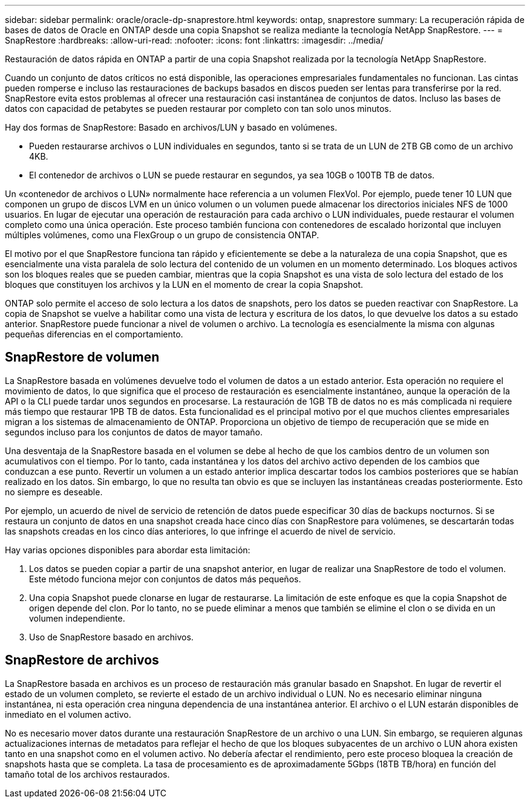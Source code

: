 ---
sidebar: sidebar 
permalink: oracle/oracle-dp-snaprestore.html 
keywords: ontap, snaprestore 
summary: La recuperación rápida de bases de datos de Oracle en ONTAP desde una copia Snapshot se realiza mediante la tecnología NetApp SnapRestore. 
---
= SnapRestore
:hardbreaks:
:allow-uri-read: 
:nofooter: 
:icons: font
:linkattrs: 
:imagesdir: ../media/


[role="lead"]
Restauración de datos rápida en ONTAP a partir de una copia Snapshot realizada por la tecnología NetApp SnapRestore.

Cuando un conjunto de datos críticos no está disponible, las operaciones empresariales fundamentales no funcionan. Las cintas pueden romperse e incluso las restauraciones de backups basados en discos pueden ser lentas para transferirse por la red. SnapRestore evita estos problemas al ofrecer una restauración casi instantánea de conjuntos de datos. Incluso las bases de datos con capacidad de petabytes se pueden restaurar por completo con tan solo unos minutos.

Hay dos formas de SnapRestore: Basado en archivos/LUN y basado en volúmenes.

* Pueden restaurarse archivos o LUN individuales en segundos, tanto si se trata de un LUN de 2TB GB como de un archivo 4KB.
* El contenedor de archivos o LUN se puede restaurar en segundos, ya sea 10GB o 100TB TB de datos.


Un «contenedor de archivos o LUN» normalmente hace referencia a un volumen FlexVol. Por ejemplo, puede tener 10 LUN que componen un grupo de discos LVM en un único volumen o un volumen puede almacenar los directorios iniciales NFS de 1000 usuarios. En lugar de ejecutar una operación de restauración para cada archivo o LUN individuales, puede restaurar el volumen completo como una única operación. Este proceso también funciona con contenedores de escalado horizontal que incluyen múltiples volúmenes, como una FlexGroup o un grupo de consistencia ONTAP.

El motivo por el que SnapRestore funciona tan rápido y eficientemente se debe a la naturaleza de una copia Snapshot, que es esencialmente una vista paralela de solo lectura del contenido de un volumen en un momento determinado. Los bloques activos son los bloques reales que se pueden cambiar, mientras que la copia Snapshot es una vista de solo lectura del estado de los bloques que constituyen los archivos y la LUN en el momento de crear la copia Snapshot.

ONTAP solo permite el acceso de solo lectura a los datos de snapshots, pero los datos se pueden reactivar con SnapRestore. La copia de Snapshot se vuelve a habilitar como una vista de lectura y escritura de los datos, lo que devuelve los datos a su estado anterior. SnapRestore puede funcionar a nivel de volumen o archivo. La tecnología es esencialmente la misma con algunas pequeñas diferencias en el comportamiento.



== SnapRestore de volumen

La SnapRestore basada en volúmenes devuelve todo el volumen de datos a un estado anterior. Esta operación no requiere el movimiento de datos, lo que significa que el proceso de restauración es esencialmente instantáneo, aunque la operación de la API o la CLI puede tardar unos segundos en procesarse. La restauración de 1GB TB de datos no es más complicada ni requiere más tiempo que restaurar 1PB TB de datos. Esta funcionalidad es el principal motivo por el que muchos clientes empresariales migran a los sistemas de almacenamiento de ONTAP. Proporciona un objetivo de tiempo de recuperación que se mide en segundos incluso para los conjuntos de datos de mayor tamaño.

Una desventaja de la SnapRestore basada en el volumen se debe al hecho de que los cambios dentro de un volumen son acumulativos con el tiempo. Por lo tanto, cada instantánea y los datos del archivo activo dependen de los cambios que conduzcan a ese punto. Revertir un volumen a un estado anterior implica descartar todos los cambios posteriores que se habían realizado en los datos. Sin embargo, lo que no resulta tan obvio es que se incluyen las instantáneas creadas posteriormente. Esto no siempre es deseable.

Por ejemplo, un acuerdo de nivel de servicio de retención de datos puede especificar 30 días de backups nocturnos. Si se restaura un conjunto de datos en una snapshot creada hace cinco días con SnapRestore para volúmenes, se descartarán todas las snapshots creadas en los cinco días anteriores, lo que infringe el acuerdo de nivel de servicio.

Hay varias opciones disponibles para abordar esta limitación:

. Los datos se pueden copiar a partir de una snapshot anterior, en lugar de realizar una SnapRestore de todo el volumen. Este método funciona mejor con conjuntos de datos más pequeños.
. Una copia Snapshot puede clonarse en lugar de restaurarse. La limitación de este enfoque es que la copia Snapshot de origen depende del clon. Por lo tanto, no se puede eliminar a menos que también se elimine el clon o se divida en un volumen independiente.
. Uso de SnapRestore basado en archivos.




== SnapRestore de archivos

La SnapRestore basada en archivos es un proceso de restauración más granular basado en Snapshot. En lugar de revertir el estado de un volumen completo, se revierte el estado de un archivo individual o LUN. No es necesario eliminar ninguna instantánea, ni esta operación crea ninguna dependencia de una instantánea anterior. El archivo o el LUN estarán disponibles de inmediato en el volumen activo.

No es necesario mover datos durante una restauración SnapRestore de un archivo o una LUN. Sin embargo, se requieren algunas actualizaciones internas de metadatos para reflejar el hecho de que los bloques subyacentes de un archivo o LUN ahora existen tanto en una snapshot como en el volumen activo. No debería afectar el rendimiento, pero este proceso bloquea la creación de snapshots hasta que se completa. La tasa de procesamiento es de aproximadamente 5Gbps (18TB TB/hora) en función del tamaño total de los archivos restaurados.
